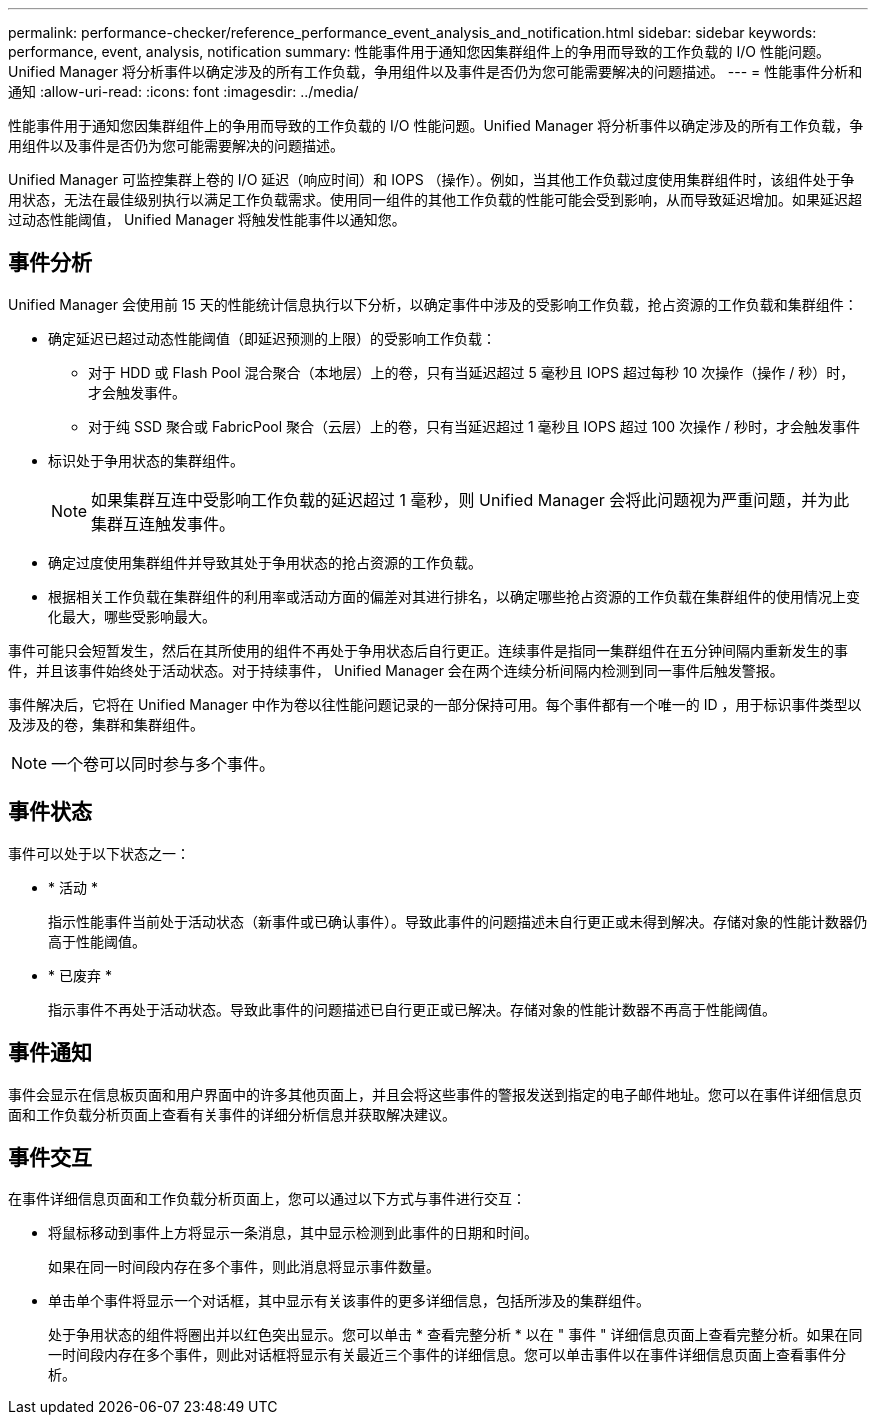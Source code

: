 ---
permalink: performance-checker/reference_performance_event_analysis_and_notification.html 
sidebar: sidebar 
keywords: performance, event, analysis, notification 
summary: 性能事件用于通知您因集群组件上的争用而导致的工作负载的 I/O 性能问题。Unified Manager 将分析事件以确定涉及的所有工作负载，争用组件以及事件是否仍为您可能需要解决的问题描述。 
---
= 性能事件分析和通知
:allow-uri-read: 
:icons: font
:imagesdir: ../media/


[role="lead"]
性能事件用于通知您因集群组件上的争用而导致的工作负载的 I/O 性能问题。Unified Manager 将分析事件以确定涉及的所有工作负载，争用组件以及事件是否仍为您可能需要解决的问题描述。

Unified Manager 可监控集群上卷的 I/O 延迟（响应时间）和 IOPS （操作）。例如，当其他工作负载过度使用集群组件时，该组件处于争用状态，无法在最佳级别执行以满足工作负载需求。使用同一组件的其他工作负载的性能可能会受到影响，从而导致延迟增加。如果延迟超过动态性能阈值， Unified Manager 将触发性能事件以通知您。



== 事件分析

Unified Manager 会使用前 15 天的性能统计信息执行以下分析，以确定事件中涉及的受影响工作负载，抢占资源的工作负载和集群组件：

* 确定延迟已超过动态性能阈值（即延迟预测的上限）的受影响工作负载：
+
** 对于 HDD 或 Flash Pool 混合聚合（本地层）上的卷，只有当延迟超过 5 毫秒且 IOPS 超过每秒 10 次操作（操作 / 秒）时，才会触发事件。
** 对于纯 SSD 聚合或 FabricPool 聚合（云层）上的卷，只有当延迟超过 1 毫秒且 IOPS 超过 100 次操作 / 秒时，才会触发事件


* 标识处于争用状态的集群组件。
+
[NOTE]
====
如果集群互连中受影响工作负载的延迟超过 1 毫秒，则 Unified Manager 会将此问题视为严重问题，并为此集群互连触发事件。

====
* 确定过度使用集群组件并导致其处于争用状态的抢占资源的工作负载。
* 根据相关工作负载在集群组件的利用率或活动方面的偏差对其进行排名，以确定哪些抢占资源的工作负载在集群组件的使用情况上变化最大，哪些受影响最大。


事件可能只会短暂发生，然后在其所使用的组件不再处于争用状态后自行更正。连续事件是指同一集群组件在五分钟间隔内重新发生的事件，并且该事件始终处于活动状态。对于持续事件， Unified Manager 会在两个连续分析间隔内检测到同一事件后触发警报。

事件解决后，它将在 Unified Manager 中作为卷以往性能问题记录的一部分保持可用。每个事件都有一个唯一的 ID ，用于标识事件类型以及涉及的卷，集群和集群组件。

[NOTE]
====
一个卷可以同时参与多个事件。

====


== 事件状态

事件可以处于以下状态之一：

* * 活动 *
+
指示性能事件当前处于活动状态（新事件或已确认事件）。导致此事件的问题描述未自行更正或未得到解决。存储对象的性能计数器仍高于性能阈值。

* * 已废弃 *
+
指示事件不再处于活动状态。导致此事件的问题描述已自行更正或已解决。存储对象的性能计数器不再高于性能阈值。





== 事件通知

事件会显示在信息板页面和用户界面中的许多其他页面上，并且会将这些事件的警报发送到指定的电子邮件地址。您可以在事件详细信息页面和工作负载分析页面上查看有关事件的详细分析信息并获取解决建议。



== 事件交互

在事件详细信息页面和工作负载分析页面上，您可以通过以下方式与事件进行交互：

* 将鼠标移动到事件上方将显示一条消息，其中显示检测到此事件的日期和时间。
+
如果在同一时间段内存在多个事件，则此消息将显示事件数量。

* 单击单个事件将显示一个对话框，其中显示有关该事件的更多详细信息，包括所涉及的集群组件。
+
处于争用状态的组件将圈出并以红色突出显示。您可以单击 * 查看完整分析 * 以在 " 事件 " 详细信息页面上查看完整分析。如果在同一时间段内存在多个事件，则此对话框将显示有关最近三个事件的详细信息。您可以单击事件以在事件详细信息页面上查看事件分析。


